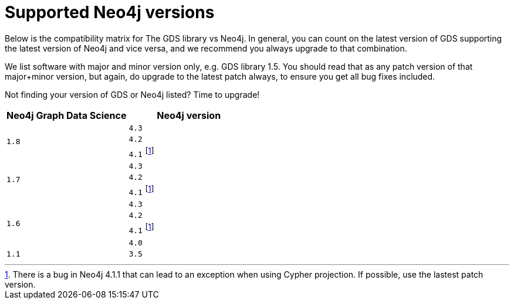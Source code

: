 [[supported-neo4j-versions]]
= Supported Neo4j versions

Below is the compatibility matrix for The GDS library vs Neo4j. In general, you can count on the latest version of GDS supporting the latest version of Neo4j and vice versa, and we recommend you always upgrade to that combination.

We list software with major and minor version only, e.g. GDS library 1.5. You should read that as any patch version of that major+minor version, but again, do upgrade to the latest patch always, to ensure you get all bug fixes included.

Not finding your version of GDS or Neo4j listed? Time to upgrade!

[opts=header]
|===
| Neo4j Graph Data Science | Neo4j version
.3+<.^|`1.8`
| `4.3`
| `4.2`
| `4.1` footnote:neo411bug[There is a bug in Neo4j 4.1.1 that can lead to an exception when using Cypher projection. If possible, use the lastest patch version.]
.3+<.^|`1.7`
| `4.3`
| `4.2`
| `4.1` footnote:neo411bug[There is a bug in Neo4j 4.1.1 that can lead to an exception when using Cypher projection. If possible, use the lastest patch version.]
.4+<.^|`1.6`
| `4.3`
| `4.2`
| `4.1` footnote:neo411bug[There is a bug in Neo4j 4.1.1 that can lead to an exception when using Cypher projection. If possible, use the lastest patch version.]
| `4.0`
|`1.1`
| `3.5`
|===
